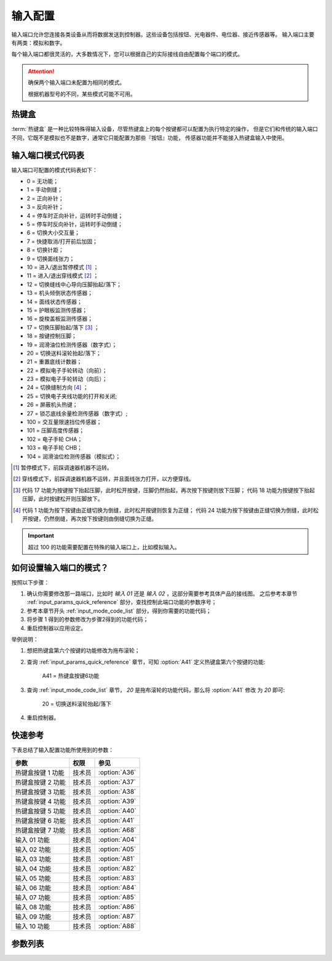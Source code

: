 输入配置
========

输入端口允许您连接各类设备从而将数据发送到控制器。这些设备包括按钮、光电器件、电位器、接近传感器等。 输入端口主要有两类：模拟和数字。

每个输入端口都很灵活的，大多数情况下，您可以根据自己的实际接线自由配置每个端口的模式。

.. attention::

    确保两个输入端口未配置为相同的模式。

    根据机器型号的不同，某些模式可能不可用。

热键盒
------

:term:`热键盒` 是一种比较特殊得输入设备，尽管热键盒上的每个按键都可以配置为执行特定的操作，
但是它们和传统的输入端口不同，它既不是模拟也不是数字，通常它只能配置为那些『按钮』功能， 传感器功能并不能接入热键盒输入中使用。

.. _input_mode_code_list:

输入端口模式代码表
------------------

输入端口可配置的模式代码表如下：

- 0 = 无功能；
- 1 = 手动倒缝；
- 2 = 正向补针；
- 3 = 反向补针；
- 4 = 停车时正向补针，运转时手动倒缝；
- 5 = 停车时反向补针，运转时手动倒缝；
- 6 = 切换大小交互量；
- 7 = 快捷取消/打开前后加固；
- 8 = 切换针距；
- 9 = 切换面线张力；
- 10 = 进入/退出暂停模式 [1]_ ；
- 11 = 进入/退出穿线模式 [2]_ ；
- 12 = 切换缝线中心导向压脚抬起/落下；
- 13 = 机头倾倒状态传感器；
- 14 = 面线状态传感器；
- 15 = 护眼板监测传感器；
- 16 = 旋梭盖板监测传感器；
- 17 = 切换压脚抬起/落下 [3]_ ；
- 18 = 按键控制压脚；
- 19 = 润滑油位检测传感器（数字式）；
- 20 = 切换送料滚轮抬起/落下；
- 21 = 重置底线计数器；
- 22 = 模拟电子手轮转动（向前）；
- 23 = 模拟电子手轮转动（向后）；
- 24 = 切换缝制方向 [4]_ ；
- 25 = 切换电子夹线功能的打开和关闭;
- 26 = 屏蔽机头热键；
- 27 = 锁芯底线余量检测传感器（数字式）;
- 100 = 交互量限速挡位传感器；
- 101 = 压脚高度传感器；
- 102 = 电子手轮 CHA；
- 103 = 电子手轮 CHB；
- 104 = 润滑油位检测传感器（模拟式）；

.. [1] 暂停模式下，前踩调速器机器不运转。

.. [2] 穿线模式下，前踩调速器机器不运转，并且面线张力打开，以方便穿线。

.. [3] 代码 17 功能为按键按下抬起压脚，此时松开按键，压脚仍然抬起，再次按下按键则放下压脚； 代码 18 功能为按键按下抬起压脚，此时按键松开则压脚放下。

.. [4] 代码 1 功能为按下按键由正缝切换为倒缝，此时松开按键则恢复为正缝； 代码 24
    功能为按下按键由正缝切换为倒缝，此时松开按键，仍然倒缝，再次按下按键则由倒缝切换为正缝。

.. important::

    超过 100 的功能需要配置在特殊的输入端口上，比如模拟输入。

如何设置输入端口的模式？
------------------------

按照以下步骤：

1. 确认你需要修改那一路端口，比如时 *输入 01* 还是 *输入 02* ，这部分需要参考具体产品的接线图。 之后参考本章节
   :ref:`input_params_quick_reference` 部分，查找控制此端口功能的参数序号；
2. 参考本章节开头 :ref:`input_mode_code_list` 部分，得到你需要的功能代码；
3. 将步骤 1 得到的参数修改为步骤2得到的功能代码；
4. 重启控制器以应用设定。

举例说明：

1. 想把热键盒第六个按键的功能修改为拖布滚轮；
2. 查询 :ref:`input_params_quick_reference` 章节，可知 :option:`A41` 定义热键盒第六个按键的功能:

       A41 = 热键盒按键6功能

3. 查询 :ref:`input_mode_code_list` 章节， *20* 是拖布滚轮的功能代码，那么将 :option:`A41` 修改 为 *20* 即可:

       20 = 切换送料滚轮抬起/落下

4. 重启控制器。

.. _input_params_quick_reference:

快速参考
--------

下表总结了输入配置功能所使用到的参数：

================= ====== =============
参数              权限   参见
================= ====== =============
热键盒按键 1 功能 技术员 :option:`A36`
热键盒按键 2 功能 技术员 :option:`A37`
热键盒按键 3 功能 技术员 :option:`A38`
热键盒按键 4 功能 技术员 :option:`A39`
热键盒按键 5 功能 技术员 :option:`A40`
热键盒按键 6 功能 技术员 :option:`A41`
热键盒按键 7 功能 技术员 :option:`A68`
输入 01 功能      技术员 :option:`A04`
输入 02 功能      技术员 :option:`A05`
输入 03 功能      技术员 :option:`A81`
输入 04 功能      技术员 :option:`A82`
输入 05 功能      技术员 :option:`A83`
输入 06 功能      技术员 :option:`A84`
输入 07 功能      技术员 :option:`A85`
输入 08 功能      技术员 :option:`A86`
输入 09 功能      技术员 :option:`A87`
输入 10 功能      技术员 :option:`A88`
================= ====== =============

参数列表
--------

.. option:: A36

    -Max  199
    -Min  0
    -Unit  --
    -Description  定义热键盒按键 1 的功能。

.. option:: A37

    -Max  199
    -Min  0
    -Unit  --
    -Description  定义热键盒按键 2 的功能。

.. option:: A38

    -Max  199
    -Min  0
    -Unit  --
    -Description  定义热键盒按键 3 的功能。

.. option:: A39

    -Max  199
    -Min  0
    -Unit  --
    -Description  定义热键盒按键 4 的功能。

.. option:: A40

    -Max  199
    -Min  0
    -Unit  --
    -Description  定义热键盒按键 5 的功能。

.. option:: A41

    -Max  199
    -Min  0
    -Unit  --
    -Description  定义热键盒按键 6 的功能。

.. option:: A68

    -Max  199
    -Min  0
    -Unit  --
    -Description  定义热键盒按键 7 的功能。

.. option:: A04

    -Max  199
    -Min  0
    -Unit  --
    -Description  定义输入 01 的功能。

.. option:: A05

    -Max  199
    -Min  0
    -Unit  --
    -Description  定义输入 02 的功能。

.. option:: A81

    -Max  199
    -Min  0
    -Unit  --
    -Description  定义输入 03 的功能。

.. option:: A82

    -Max  199
    -Min  0
    -Unit  --
    -Description  定义输入 04 的功能。

.. option:: A83

    -Max  199
    -Min  0
    -Unit  --
    -Description  定义输入 05 的功能。

.. option:: A84

    -Max  199
    -Min  0
    -Unit  --
    -Description  定义输入 06 的功能。

.. option:: A85

    -Max  199
    -Min  0
    -Unit  --
    -Description  定义输入 07 的功能。

.. option:: A86

    -Max  199
    -Min  0
    -Unit  --
    -Description  定义输入 08 的功能。

.. option:: A87

    -Max  199
    -Min  0
    -Unit  --
    -Description  定义输入 09 的功能。

.. option:: A88

    -Max  199
    -Min  0
    -Unit  --
    -Description  定义输入 10 的功能。
